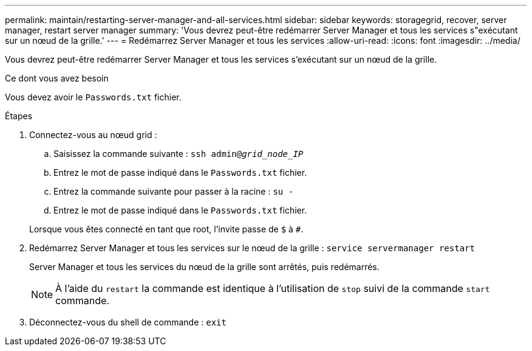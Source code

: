 ---
permalink: maintain/restarting-server-manager-and-all-services.html 
sidebar: sidebar 
keywords: storagegrid, recover, server manager, restart server manager 
summary: 'Vous devrez peut-être redémarrer Server Manager et tous les services s"exécutant sur un nœud de la grille.' 
---
= Redémarrez Server Manager et tous les services
:allow-uri-read: 
:icons: font
:imagesdir: ../media/


[role="lead"]
Vous devrez peut-être redémarrer Server Manager et tous les services s'exécutant sur un nœud de la grille.

.Ce dont vous avez besoin
Vous devez avoir le `Passwords.txt` fichier.

.Étapes
. Connectez-vous au nœud grid :
+
.. Saisissez la commande suivante : `ssh admin@_grid_node_IP_`
.. Entrez le mot de passe indiqué dans le `Passwords.txt` fichier.
.. Entrez la commande suivante pour passer à la racine : `su -`
.. Entrez le mot de passe indiqué dans le `Passwords.txt` fichier.


+
Lorsque vous êtes connecté en tant que root, l'invite passe de `$` à `#`.

. Redémarrez Server Manager et tous les services sur le nœud de la grille : `service servermanager restart`
+
Server Manager et tous les services du nœud de la grille sont arrêtés, puis redémarrés.

+

NOTE: À l'aide du `restart` la commande est identique à l'utilisation de `stop` suivi de la commande `start` commande.

. Déconnectez-vous du shell de commande : `exit`

